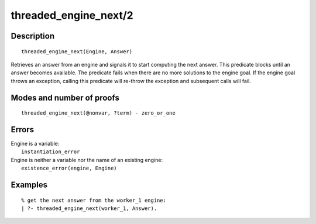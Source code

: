 ..
   This file is part of Logtalk <https://logtalk.org/>  
   Copyright 1998-2019 Paulo Moura <pmoura@logtalk.org>

   Licensed under the Apache License, Version 2.0 (the "License");
   you may not use this file except in compliance with the License.
   You may obtain a copy of the License at

       http://www.apache.org/licenses/LICENSE-2.0

   Unless required by applicable law or agreed to in writing, software
   distributed under the License is distributed on an "AS IS" BASIS,
   WITHOUT WARRANTIES OR CONDITIONS OF ANY KIND, either express or implied.
   See the License for the specific language governing permissions and
   limitations under the License.


.. index:: threaded_engine_next/2
.. _predicates_threaded_engine_next_2:

threaded_engine_next/2
======================

Description
-----------

::

   threaded_engine_next(Engine, Answer)

Retrieves an answer from an engine and signals it to start computing the
next answer. This predicate blocks until an answer becomes available.
The predicate fails when there are no more solutions to the engine goal.
If the engine goal throws an exception, calling this predicate will
re-throw the exception and subsequent calls will fail.

Modes and number of proofs
--------------------------

::

   threaded_engine_next(@nonvar, ?term) - zero_or_one

Errors
------

| Engine is a variable:
|     ``instantiation_error``
| Engine is neither a variable nor the name of an existing engine:
|     ``existence_error(engine, Engine)``

Examples
--------

::

   % get the next answer from the worker_1 engine:
   | ?- threaded_engine_next(worker_1, Answer).

.. seealso::

   :ref:`predicates_threaded_engine_create_3`,
   :ref:`predicates_threaded_engine_next_reified_2`,
   :ref:`predicates_threaded_engine_yield_1`
